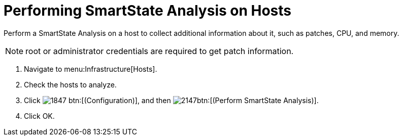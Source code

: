 = Performing SmartState Analysis on Hosts

Perform a SmartState Analysis on a host to collect additional information about it, such as patches, CPU, and memory.

NOTE: [literal]+root+ or administrator credentials are required to get patch information.

. Navigate to menu:Infrastructure[Hosts].
. Check the hosts to analyze.
. Click  image:images/1847.png[] btn:[(Configuration)], and then  image:images/2147.png[]btn:[(Perform SmartState Analysis)].
. Click [label]#OK#.
